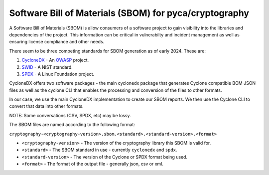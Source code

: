 Software Bill of Materials (SBOM) for pyca/cryptography
=======================================================

A Software Bill of Materials (SBOM) is allow consumers of a software project
to gain visibility into the libraries and dependencies of the project. This 
information can be critical in vulnerabilty and incident management as well
as ensuring license compliance and other needs. 

There seem to be three competing standards for SBOM generation as of early
2024. These are:

1. `CycloneDX`_ - An `OWASP`_ project.
2. `SWID`_ - A NIST standard.
3. `SPDX`_ - A Linux Foundation project. 



CycloneDX offers two software packages - the main cyclonedx package that 
generates Cyclone compatible BOM JSON files as well as the cyclone CLI
that enables the processing and conversion of the files to other formats.

In our case, we use the main CycloneDX implementation to create our 
SBOM reports. We then use the Cyclone CLI to convert that data into
other formats. 

NOTE: Some conversations (CSV, SPDX, etc) may be lossy.

The SBOM files are named according to the following format:

``cryptography-<cryptography-version>.sbom.<standard>.<standard-version>.<format>``

* ``<cryptography-version>`` - The version of the cryptography library this SBOM is valid for.
* ``<standard>`` - The SBOM standard in use - currently ``cyclonedx`` and ``spdx``.
* ``<standard-version>`` - The version of the Cyclone or SPDX format being used.
* ``<format>`` - The format of the output file - generally json, csv or xml.


.. _`CycloneDX`: https://cyclonedx.org/
.. _`SWID`: https://csrc.nist.gov/projects/Software-Identification-SWID
.. _`SPDX`: https://spdx.dev/
.. _`OWASP`: https://owasp.org/